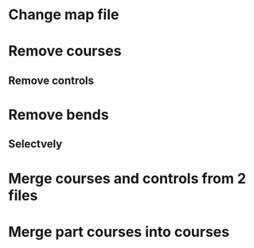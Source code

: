 * Change map file
* Remove courses
** Remove controls
* Remove bends
** Selectvely
* Merge courses and controls from 2 files
* Merge part courses into courses 
